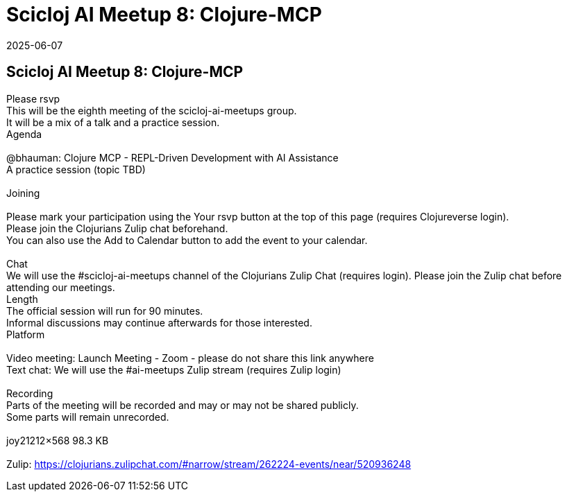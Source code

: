 = Scicloj AI Meetup 8: Clojure-MCP
2025-06-07
:jbake-type: event
:jbake-edition: 
:jbake-link: https://clojureverse.org/t/scicloj-ai-meetup-8-clojure-mcp/11438
:jbake-location: online
:jbake-start: 2025-06-07
:jbake-end: 2025-06-07

== Scicloj AI Meetup 8: Clojure-MCP

Please rsvp  +
This will be the eighth meeting of the scicloj-ai-meetups group. +
It will be a mix of a talk and a practice session. +
Agenda +
 +
@bhauman: Clojure MCP - REPL-Driven Development with AI Assistance +
A practice session (topic TBD) +
 +
Joining  +
 +
Please mark your participation using the Your rsvp button at the top of this page (requires Clojureverse login). +
Please join the Clojurians Zulip chat beforehand. +
You can also use the Add to Calendar button to add the event to your calendar. +
 +
Chat +
We will use the #scicloj-ai-meetups channel of the Clojurians Zulip Chat (requires login). Please join the Zulip chat before attending our meetings. +
Length +
The official session will run for 90 minutes. +
Informal discussions may continue afterwards for those interested. +
Platform +
 +
Video meeting: Launch Meeting - Zoom - please do not share this link anywhere  +
Text chat: We will use the #ai-meetups Zulip stream (requires Zulip login) +
 +
Recording +
Parts of the meeting will be recorded and may or may not be shared publicly. +
Some parts will remain unrecorded. +
 +
joy21212&times;568 98.3 KB +
 +
Zulip: https://clojurians.zulipchat.com/#narrow/stream/262224-events/near/520936248 +

